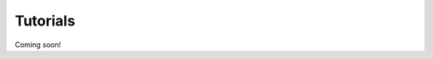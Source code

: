 .. _tutorials-chapter:

#########
Tutorials
#########

Coming soon!

..
  ****************
  Pushing a Button
  ****************

  ***************
  Light up an LED
  ***************
